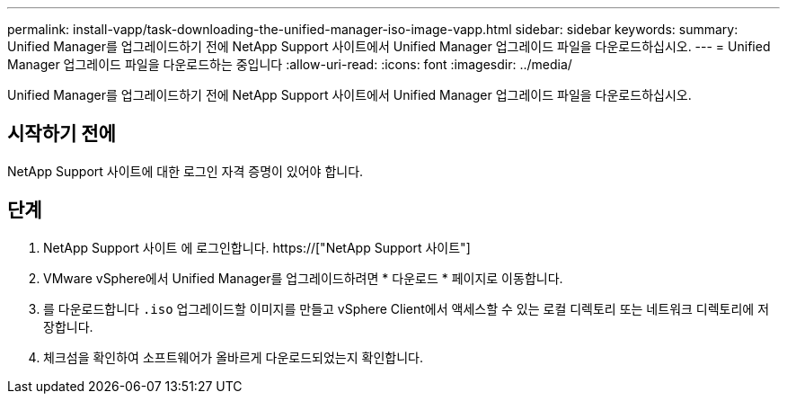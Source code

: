 ---
permalink: install-vapp/task-downloading-the-unified-manager-iso-image-vapp.html 
sidebar: sidebar 
keywords:  
summary: Unified Manager를 업그레이드하기 전에 NetApp Support 사이트에서 Unified Manager 업그레이드 파일을 다운로드하십시오. 
---
= Unified Manager 업그레이드 파일을 다운로드하는 중입니다
:allow-uri-read: 
:icons: font
:imagesdir: ../media/


[role="lead"]
Unified Manager를 업그레이드하기 전에 NetApp Support 사이트에서 Unified Manager 업그레이드 파일을 다운로드하십시오.



== 시작하기 전에

NetApp Support 사이트에 대한 로그인 자격 증명이 있어야 합니다.



== 단계

. NetApp Support 사이트 에 로그인합니다. https://["NetApp Support 사이트"]
. VMware vSphere에서 Unified Manager를 업그레이드하려면 * 다운로드 * 페이지로 이동합니다.
. 를 다운로드합니다 `.iso` 업그레이드할 이미지를 만들고 vSphere Client에서 액세스할 수 있는 로컬 디렉토리 또는 네트워크 디렉토리에 저장합니다.
. 체크섬을 확인하여 소프트웨어가 올바르게 다운로드되었는지 확인합니다.


